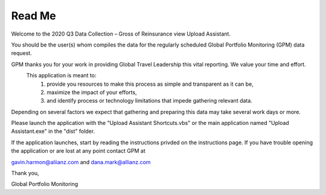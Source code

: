 Read Me
=======


Welcome to the 2020 Q3 Data Collection – Gross of Reinsurance view  Upload Assistant.

You should be the user(s) whom compiles the data for the regularly scheduled Global Portfolio Monitoring (GPM) data request. 

GPM thanks you for your work in providing Global Travel Leadership this vital reporting. We value your time and effort. 
	This application is meant to:
		1) provide you resources to make this process as simple and transparent as it can be,
		2) maximize the impact of your efforts,
		3) and identify process or technology limitations that impede gathering relevant data.

Depending on several factors we expect that gathering and preparing this data may take several work days or more.


Please launch the application with the "Upload Assistant Shortcuts.vbs" or the main application named "Upload Assistant.exe" in the "dist" folder.

If the application launches, start by reading the instructions privded on the instructions page. If you have trouble opening the application or are lost at any point contact GPM at

gavin.harmon@aliianz.com and dana.mark@allianz.com

Thank you,

Global Portfolio Monitoring